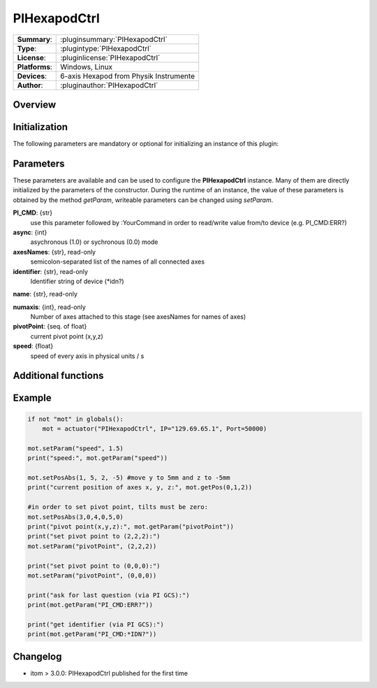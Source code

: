===============
 PIHexapodCtrl
===============

=============== ========================================================================================================
**Summary**:    :pluginsummary:`PIHexapodCtrl`
**Type**:       :plugintype:`PIHexapodCtrl`
**License**:    :pluginlicense:`PIHexapodCtrl`
**Platforms**:  Windows, Linux
**Devices**:    6-axis Hexapod from Physik Instrumente
**Author**:     :pluginauthor:`PIHexapodCtrl`
=============== ========================================================================================================

Overview
========

.. pluginsummaryextended::
    :plugin: PIHexapodCtrl


Initialization
==============
  
The following parameters are mandatory or optional for initializing an instance of this plugin:
    
    .. plugininitparams::
        :plugin: PIHexapodCtrl

Parameters
==========

These parameters are available and can be used to configure the **PIHexapodCtrl** instance. Many of them are directly initialized by the
parameters of the constructor. During the runtime of an instance, the value of these parameters is obtained by the method *getParam*, writeable
parameters can be changed using *setParam*.

**PI_CMD**: {str}
    use this parameter followed by :YourCommand in order to read/write value from/to device (e.g. PI_CMD:ERR?)
**async**: {int}
    asychronous (1.0) or sychronous (0.0) mode
**axesNames**: {str}, read-only
    semicolon-separated list of the names of all connected axes
**identifier**: {str}, read-only
    Identifier string of device (*idn?)
**name**: {str}, read-only
    
**numaxis**: {int}, read-only
    Number of axes attached to this stage (see axesNames for names of axes)
**pivotPoint**: {seq. of float}
    current pivot point (x,y,z)
**speed**: {float}
    speed of every axis in physical units / s
    
Additional functions
====================

.. py:function::  instance.exec('getPivotPoint')

    Get the system Pivot-Point (origin of rotation)

    :return: xPosition - Position of the Pivot-Point in x
    :rtype: float
    :return: yPosition - Position of the Pivot-Point in y
    :rtype: float
    :return: zPosition - Position of the Pivot-Point in z
    :rtype: float

.. py:function::  instance.exec('setPivotPoint', xPosition, yPosition, zPosition)

    Set the system Pivot-Point (origin of rotation)

    :param xPosition: Position of the Pivot-Point in x
    :type xPosition: float
    :param yPosition: Position of the Pivot-Point in y
    :type yPosition: float
    :param zPosition: Position of the Pivot-Point in z
    :type zPosition: float

.. py:function::  instance.exec('beFunny', cycles, amplitude, timeconstant)

    Print the current positions of the specified axis to the command line

    :param cycles: Cycle to iterate
    :type cycles: int
    :param amplitude: Amplitude in mm
    :type amplitude: float
    :param timeconstant: Wait between to command in seconds
    :type timeconstant: float
    
Example
========

.. code-block:: python  
    
    if not "mot" in globals():
        mot = actuator("PIHexapodCtrl", IP="129.69.65.1", Port=50000)
    
    mot.setParam("speed", 1.5)
    print("speed:", mot.getParam("speed"))
    
    mot.setPosAbs(1, 5, 2, -5) #move y to 5mm and z to -5mm
    print("current position of axes x, y, z:", mot.getPos(0,1,2))
    
    #in order to set pivot point, tilts must be zero:
    mot.setPosAbs(3,0,4,0,5,0)
    print("pivot point(x,y,z):", mot.getParam("pivotPoint"))
    print("set pivot point to (2,2,2):")
    mot.setParam("pivotPoint", (2,2,2))

    print("set pivot point to (0,0,0):")
    mot.setParam("pivotPoint", (0,0,0))

    print("ask for last question (via PI GCS):")
    print(mot.getParam("PI_CMD:ERR?"))

    print("get identifier (via PI GCS):")
    print(mot.getParam("PI_CMD:*IDN?"))



Changelog
===========

* itom > 3.0.0: PIHexapodCtrl published for the first time
